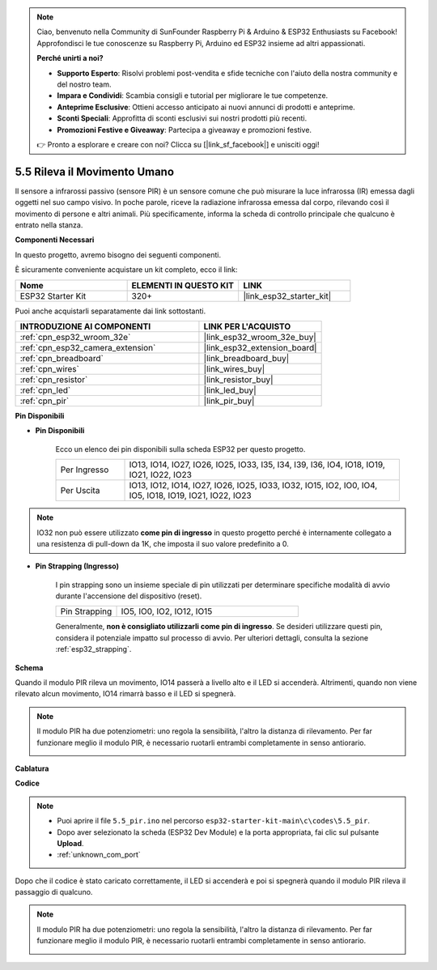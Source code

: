 .. note::

    Ciao, benvenuto nella Community di SunFounder Raspberry Pi & Arduino & ESP32 Enthusiasts su Facebook! Approfondisci le tue conoscenze su Raspberry Pi, Arduino ed ESP32 insieme ad altri appassionati.

    **Perché unirti a noi?**

    - **Supporto Esperto**: Risolvi problemi post-vendita e sfide tecniche con l'aiuto della nostra community e del nostro team.
    - **Impara e Condividi**: Scambia consigli e tutorial per migliorare le tue competenze.
    - **Anteprime Esclusive**: Ottieni accesso anticipato ai nuovi annunci di prodotti e anteprime.
    - **Sconti Speciali**: Approfitta di sconti esclusivi sui nostri prodotti più recenti.
    - **Promozioni Festive e Giveaway**: Partecipa a giveaway e promozioni festive.

    👉 Pronto a esplorare e creare con noi? Clicca su [|link_sf_facebook|] e unisciti oggi!

.. _ar_pir:

5.5 Rileva il Movimento Umano
========================================

Il sensore a infrarossi passivo (sensore PIR) è un sensore comune che può misurare 
la luce infrarossa (IR) emessa dagli oggetti nel suo campo visivo. In poche parole, 
riceve la radiazione infrarossa emessa dal corpo, rilevando così il movimento di 
persone e altri animali. Più specificamente, informa la scheda di controllo principale 
che qualcuno è entrato nella stanza.

**Componenti Necessari**

In questo progetto, avremo bisogno dei seguenti componenti.

È sicuramente conveniente acquistare un kit completo, ecco il link:

.. list-table::
    :widths: 20 20 20
    :header-rows: 1

    *   - Nome
        - ELEMENTI IN QUESTO KIT
        - LINK
    *   - ESP32 Starter Kit
        - 320+
        - |link_esp32_starter_kit|

Puoi anche acquistarli separatamente dai link sottostanti.

.. list-table::
    :widths: 30 20
    :header-rows: 1

    *   - INTRODUZIONE AI COMPONENTI
        - LINK PER L'ACQUISTO

    *   - :ref:`cpn_esp32_wroom_32e`
        - |link_esp32_wroom_32e_buy|
    *   - :ref:`cpn_esp32_camera_extension`
        - |link_esp32_extension_board|
    *   - :ref:`cpn_breadboard`
        - |link_breadboard_buy|
    *   - :ref:`cpn_wires`
        - |link_wires_buy|
    *   - :ref:`cpn_resistor`
        - |link_resistor_buy|
    *   - :ref:`cpn_led`
        - |link_led_buy|
    *   - :ref:`cpn_pir`
        - |link_pir_buy|

**Pin Disponibili**

* **Pin Disponibili**

    Ecco un elenco dei pin disponibili sulla scheda ESP32 per questo progetto.

    .. list-table::
        :widths: 5 20

        *   - Per Ingresso
            - IO13, IO14, IO27, IO26, IO25, IO33, I35, I34, I39, I36, IO4, IO18, IO19, IO21, IO22, IO23
        *   - Per Uscita
            - IO13, IO12, IO14, IO27, IO26, IO25, IO33, IO32, IO15, IO2, IO0, IO4, IO5, IO18, IO19, IO21, IO22, IO23

.. note::

    IO32 non può essere utilizzato **come pin di ingresso** in questo progetto perché è internamente collegato a una resistenza di pull-down da 1K, che imposta il suo valore predefinito a 0.

* **Pin Strapping (Ingresso)**

    I pin strapping sono un insieme speciale di pin utilizzati per determinare specifiche modalità di avvio durante l'accensione del dispositivo (reset).

    
    .. list-table::
        :widths: 5 15

        *   - Pin Strapping
            - IO5, IO0, IO2, IO12, IO15


    

    Generalmente, **non è consigliato utilizzarli come pin di ingresso**. Se desideri utilizzare questi pin, considera il potenziale impatto sul processo di avvio. Per ulteriori dettagli, consulta la sezione :ref:`esp32_strapping`.

**Schema**

.. image:: ../../img/circuit/circuit_5.5_pir.png

Quando il modulo PIR rileva un movimento, IO14 passerà a livello alto e il LED si accenderà. Altrimenti, quando non viene rilevato alcun movimento, IO14 rimarrà basso e il LED si spegnerà.

.. note::
    Il modulo PIR ha due potenziometri: uno regola la sensibilità, l'altro la distanza di rilevamento. Per far funzionare meglio il modulo PIR, è necessario ruotarli entrambi completamente in senso antiorario.

    .. image:: ../../components/img/PIR_TTE.png
        :width: 300
        :align: center

**Cablatura**

.. image:: ../../img/wiring/5.5_pir_bb.png

**Codice**

.. note::

    * Puoi aprire il file ``5.5_pir.ino`` nel percorso ``esp32-starter-kit-main\c\codes\5.5_pir``.
    * Dopo aver selezionato la scheda (ESP32 Dev Module) e la porta appropriata, fai clic sul pulsante **Upload**.
    * :ref:`unknown_com_port`

.. raw:: html

    <iframe src=https://create.arduino.cc/editor/sunfounder01/8b5f0cc8-b732-4ed2-b68e-bb7d0a73a1b8/preview?embed style="height:510px;width:100%;margin:10px 0" frameborder=0></iframe>
    
Dopo che il codice è stato caricato correttamente, il LED si accenderà e poi si spegnerà quando il modulo PIR rileva il passaggio di qualcuno.

.. note::
    Il modulo PIR ha due potenziometri: uno regola la sensibilità, l'altro la distanza di rilevamento. Per far funzionare meglio il modulo PIR, è necessario ruotarli entrambi completamente in senso antiorario.

    .. image:: img/pir_back.png


